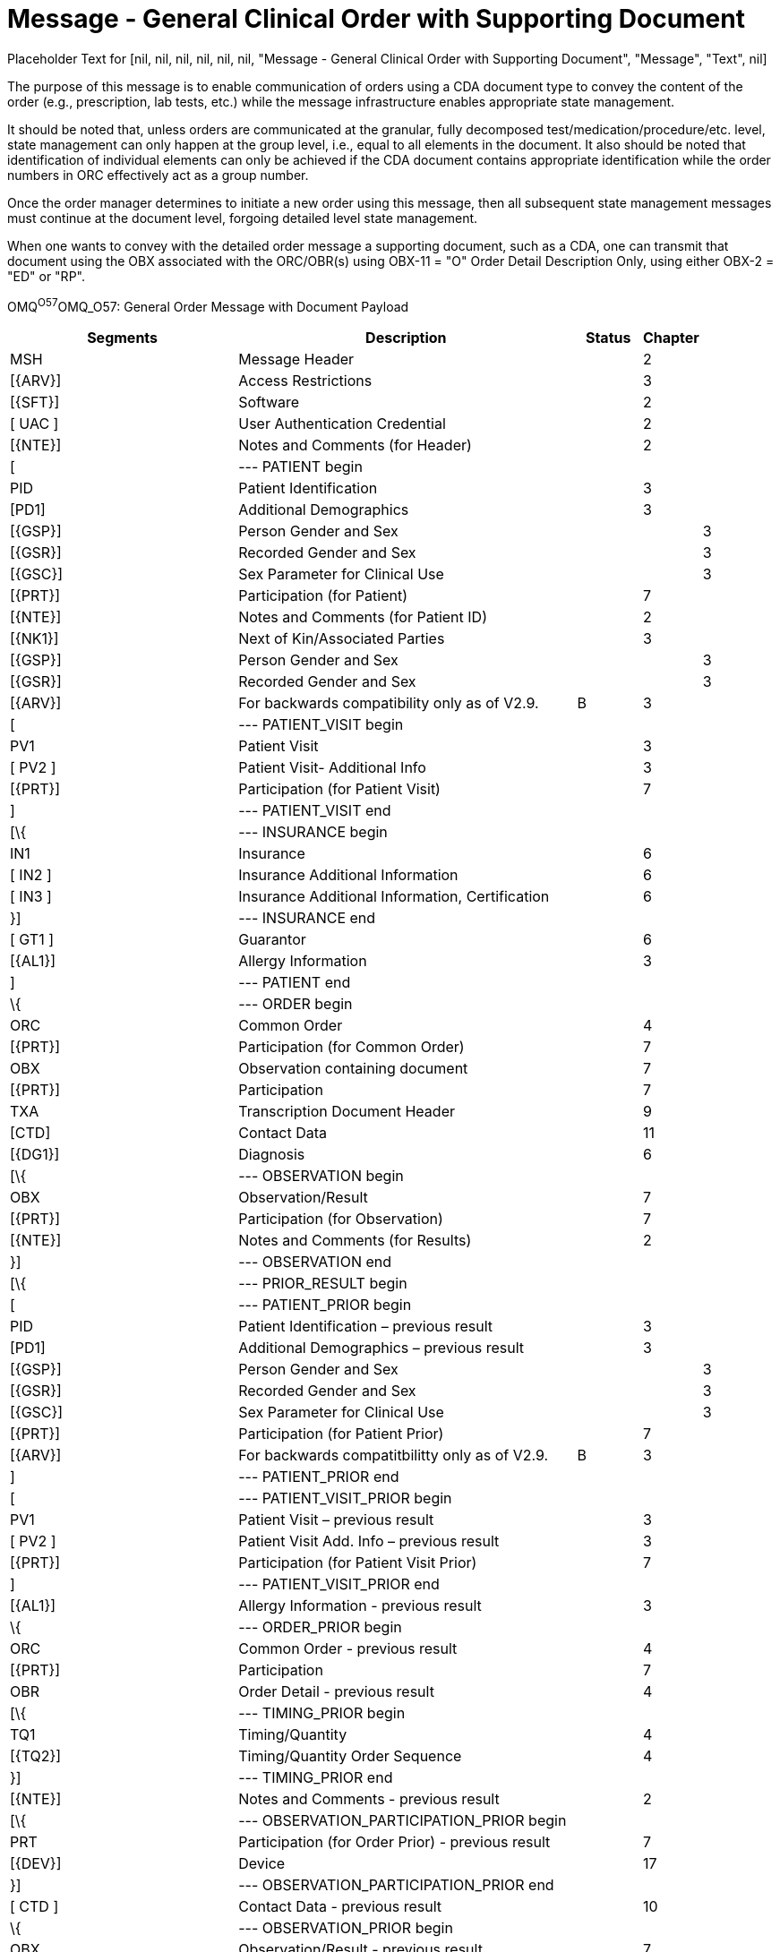 = Message - General Clinical Order with Supporting Document
:render_as: Message Page
:v291_section: 

Placeholder Text for [nil, nil, nil, nil, nil, nil, "Message - General Clinical Order with Supporting Document", "Message", "Text", nil]

The purpose of this message is to enable communication of orders using a CDA document type to convey the content of the order (e.g., prescription, lab tests, etc.) while the message infrastructure enables appropriate state management.

It should be noted that, unless orders are communicated at the granular, fully decomposed test/medication/procedure/etc. level, state management can only happen at the group level, i.e., equal to all elements in the document. It also should be noted that identification of individual elements can only be achieved if the CDA document contains appropriate identification while the order numbers in ORC effectively act as a group number.

Once the order manager determines to initiate a new order using this message, then all subsequent state management messages must continue at the document level, forgoing detailed level state management.

When one wants to convey with the detailed order message a supporting document, such as a CDA, one can transmit that document using the OBX associated with the ORC/OBR(s) using OBX-11 = "O" Order Detail Description Only, using either OBX-2 = "ED" or "RP".

OMQ^O57^OMQ_O57: General Order Message with Document Payload

[width="100%",cols="34%,47%,9%,,10%,",options="header",]

|===

|Segments |Description |Status |Chapter | |

|MSH |Message Header | |2 | |

|[\{ARV}] |Access Restrictions | |3 | |

|[\{SFT}] |Software | |2 | |

|[ UAC ] |User Authentication Credential | |2 | |

|[\{NTE}] |Notes and Comments (for Header) | |2 | |

|[ |--- PATIENT begin | | | |

|PID |Patient Identification | |3 | |

|[PD1] |Additional Demographics | |3 | |

|[\{GSP}] |Person Gender and Sex | | |3 |

|[\{GSR}] |Recorded Gender and Sex | | |3 |

|[\{GSC}] |Sex Parameter for Clinical Use | | |3 |

|[\{PRT}] |Participation (for Patient) | |7 | |

|[\{NTE}] |Notes and Comments (for Patient ID) | |2 | |

|[\{NK1}] |Next of Kin/Associated Parties | |3 | |

|[\{GSP}] |Person Gender and Sex | | |3 |

|[\{GSR}] |Recorded Gender and Sex | | |3 |

|[\{ARV}] |For backwards compatibility only as of V2.9. |B |3 | |

|[ |--- PATIENT_VISIT begin | | | |

|PV1 |Patient Visit | |3 | |

|[ PV2 ] |Patient Visit- Additional Info | |3 | |

|[\{PRT}] |Participation (for Patient Visit) | |7 | |

|] |--- PATIENT_VISIT end | | | |

|[\{ |--- INSURANCE begin | | | |

|IN1 |Insurance | |6 | |

|[ IN2 ] |Insurance Additional Information | |6 | |

|[ IN3 ] |Insurance Additional Information, Certification | |6 | |

|}] |--- INSURANCE end | | | |

|[ GT1 ] |Guarantor | |6 | |

|[\{AL1}] |Allergy Information | |3 | |

|] |--- PATIENT end | | | |

|\{ |--- ORDER begin | | | |

|ORC |Common Order | |4 | |

|[\{PRT}] |Participation (for Common Order) | |7 | |

|OBX |Observation containing document | |7 | |

|[\{PRT}] |Participation | |7 | |

|TXA |Transcription Document Header | |9 | |

|[CTD] |Contact Data | |11 | |

|[\{DG1}] |Diagnosis | |6 | |

|[\{ |--- OBSERVATION begin | | | |

|OBX |Observation/Result | |7 | |

|[\{PRT}] |Participation (for Observation) | |7 | |

|[\{NTE}] |Notes and Comments (for Results) | |2 | |

|}] |--- OBSERVATION end | | | |

|[\{ |--- PRIOR_RESULT begin | | | |

|[ |--- PATIENT_PRIOR begin | | | |

|PID |Patient Identification – previous result | |3 | |

|[PD1] |Additional Demographics – previous result | |3 | |

|[\{GSP}] |Person Gender and Sex | | |3 |

|[\{GSR}] |Recorded Gender and Sex | | |3 |

|[\{GSC}] |Sex Parameter for Clinical Use | | |3 |

|[\{PRT}] |Participation (for Patient Prior) | |7 | |

|[\{ARV}] |For backwards compatitbilitty only as of V2.9. |B |3 | |

|] |--- PATIENT_PRIOR end | | | |

|[ |--- PATIENT_VISIT_PRIOR begin | | | |

|PV1 |Patient Visit – previous result | |3 | |

|[ PV2 ] |Patient Visit Add. Info – previous result | |3 | |

|[\{PRT}] |Participation (for Patient Visit Prior) | |7 | |

|] |--- PATIENT_VISIT_PRIOR end | | | |

|[\{AL1}] |Allergy Information - previous result | |3 | |

|\{ |--- ORDER_PRIOR begin | | | |

|ORC |Common Order - previous result | |4 | |

|[\{PRT}] |Participation | |7 | |

|OBR |Order Detail - previous result | |4 | |

|[\{ |--- TIMING_PRIOR begin | | | |

|TQ1 |Timing/Quantity | |4 | |

|[\{TQ2}] |Timing/Quantity Order Sequence | |4 | |

|}] |--- TIMING_PRIOR end | | | |

|[\{NTE}] |Notes and Comments - previous result | |2 | |

|[\{ |--- OBSERVATION_PARTICIPATION_PRIOR begin | | | |

|PRT |Participation (for Order Prior) - previous result | |7 | |

|[\{DEV}] |Device | |17 | |

|}] |--- OBSERVATION_PARTICIPATION_PRIOR end | | | |

|[ CTD ] |Contact Data - previous result | |10 | |

|\{ |--- OBSERVATION_PRIOR begin | | | |

|OBX |Observation/Result - previous result | |7 | |

|[\{PRT}] |Participation (for Oservation Prior) | |7 | |

|[\{NTE}] |Notes and Comments - previous result | |2 | |

|} |--- OBSERVATION_PRIOR end | | | |

|} |--- ORDER_PRIOR end | | | |

|}] |--- PRIOR_RESULT end | | | |

|[\{FT1}] |Financial Transaction | |6 | |

|[\{CTI}] |Clinical Trial Identification | |7 | |

|[ BLG ] |Billing Segment | |4 | |

|} |--- ORDER end | | | |

|===

[width="100%",cols="21%,24%,11%,22%,22%",options="header",]

|===

|Acknowledgement Choreography | | | |

|OMQ^O57^OMQ_O57 | | | |

|Field name |Field Value: Original mode |Field value: Enhanced mode | |

|MSH-15 |Blank |NE |NE |AL, SU, ER

|MSH-16 |Blank |NE |AL, SU, ER |AL, SU, ER

|Immediate Ack |- |- |- |ACK^O57^ACK

|Application Ack |ORX^O58^ORX_O58 or +

OSU^O52^OSU_O52 |- |ORX^O58^ORX_O58 or +

OSU^O52^OSU_O52 |ORX^O58^ORX_O58 or +

OSU^O52^OSU_O52

|===

[message-tabs, ["OMQ^O57^OMQ_O57", "OMQ^O57 Interaction"]]

The function of this message is to respond to an OMQ message. An ORX message is the application acknowledgment to an OMQ message. See Chapter 2 for a description of the acknowledgment paradigm.

In ORX the PID and ORC segments are optional, particularly in case of an error response. However, ORC segments are always required in ORD when the OBR is present. For example, a response ORD might include only the MSH and MSA.

The function (e.g., cancel, new order) of both OMQ and ORX messages is determined by the value in ORC-1-order control. (See the table of order control values for a complete list.)

ORX^O58^ORX_O58: General Order Message with Document Payload Acknowledgement Message

[width="100%",cols="33%,47%,9%,11%",options="header",]

|===

|Segments |Description |Status |Chapter

|MSH |Message Header | |2

|MSA |Message Acknowledgment | |2

|[\{ARV}] |Access Restricitons | |3

|[\{ERR}] |Error | |2

|[\{SFT}] |Software | |2

|[ UAC ] |User Authentication Credential | |2

|[\{NTE}] |Notes and Comments (for Header) | |2

|[ |--- RESPONSE begin | |

|[ |--- PATIENT begin | |

|PID |Patient Identification | |3

|[\{NTE}] |Notes and Comments (for Patient ID) | |2

|[\{PRT}] |Participation (for Patient) | |7

|[\{ARV}] |For backwards compatibility only as of V2.9. |B |3

|] |--- PATIENT end | |

|\{ |--- ORDER begin | |

|ORC |Common Order | |4

|[\{PRT}] |Participation | |7

|TXA | | |

|[\{CTI}] |Clinical Trial Identification | |7

|} |--- ORDER end | |

|] |--- RESPONSE end | |

|===

[width="100%",cols="26%,33%,12%,29%",options="header",]

|===

|Acknowledgement Choreography | | |

|ORX^O58^ORX_O58 | | |

|Field name |Field Value: Original mode |Field Value: Enhanced Mode |

|MSH-15 |Blank |NE |AL, ER, SU

|MSH-16 |Blank |NE |NE

|Immediate Ack |ACK^O58^ACK |- |ACK^O58^ACK

|Application Ack |- |- |-

|===

[message-tabs, ["ORX^O58^ORX_O58", "ORX^O58 Interaction"]]

This message is used to create simple order status updates, through an acknowledgement, for any type of order where the ORC is sufficient to communicate the order identifier and no other data updates are necessary. This is particularly relevant when a status update occurred in response to a new or updated order. The OSU structure allows it to be used instead of, but equivalent to the application level acknowledgement message, e.g., ORG.

OSU^O52^OSU_O52: Order Status Update Acknowledgement Message

[width="100%",cols="33%,47%,9%,11%",options="header",]

|===

|Segments |Description |Status |Chapter

|MSH |Message Header | |2

|MSA |Message Acknowledgment | |2

|[\{ARV]} |Access Restrictions | |3

|[\{ ERR }] |Error | |2

|[\{ SFT }] |Software | |2

|[ UAC ] |User Authentication Credential | |2

|[\{ NTE }] |Notes and Comments (for Header) | |2

|[ |--- PATIENT begin | |

|PID |Patient Identification | |3

|[\{PRT}] |Participation | |7

|] |--- PATIENT end | |

|[\{ARV}] |For backwards compatibilitty only as of V2.9. |B |3

|\{ |--- ORDER_STATUS begin | |

|ORC |Common Order | |4

|\{[ PRT ]} |Participation | |7

|} |--- ORDER_STATUS end | |

|===

[width="99%",cols="28%,35%,13%,24%",options="header",]

|===

|Acknowledgement Choreography | | |

|OSU^O52^OSU_O52 | | |

|Field name |Field Value: Original mode |Field Value: Enhanced Mode |

|MSH-15 |Blank |NE |AL, ER, SU

|MSH-16 |Blank |NE |NE

|Immediate Ack |ACK^O52^ACK |- |ACK^O52^ACK

|Application Ack |- |- |-

|===

____

There is not supposed to be an Application Level acknowledgement to an Application Level Acknowledgement message. In Enhanced Mode, MSH-16 SHALL always be set to NE (Never).

____

[message-tabs, ["OSU^O52^OSU_O52", "OSU Interaction"]]

